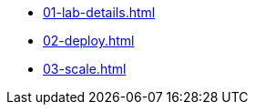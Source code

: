 * xref:01-lab-details.adoc[]
* xref:02-deploy.adoc[]
* xref:03-scale.adoc[]

// * xref:module-03.adoc[3. Creating a hosted cluster]
// ** xref:module-03.adoc#cli[Install CLI]
// ** xref:module-03.adoc#create[Create Hosted Cluster]
// ** xref:module-03.adoc#review[Review Hosted Cluster]

// * xref:module-04.adoc[4. Scale hosted cluster]
// ** xref:module-04.adoc#addnode[Add new node]
// ** xref:module-04.adoc#addnodepool[Add a node pool]

// * xref:module-05.adoc[5. Storage configuration]
// ** xref:module-05.adoc#storage[Storage]
// ** xref:module-05.adoc#caching[Image caching]

// * xref:module-06.adoc[6. Policies]
// ** xref:module-06.adoc#storage[Introduction]
// ** xref:module-06.adoc#caching[Authentication]